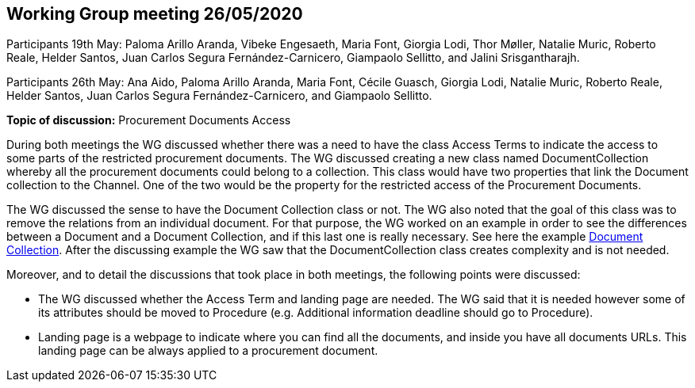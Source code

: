== Working Group meeting 26/05/2020

Participants 19th May: Paloma Arillo Aranda, Vibeke Engesaeth, Maria Font, Giorgia Lodi, Thor Møller, Natalie Muric, Roberto Reale, Helder Santos, Juan Carlos Segura Fernández-Carnicero, Giampaolo Sellitto, and Jalini Srisgantharajh.

Participants 26th May: Ana Aido, Paloma Arillo Aranda, Maria Font, Cécile Guasch, Giorgia Lodi, Natalie Muric, Roberto Reale, Helder Santos, Juan Carlos Segura Fernández-Carnicero, and Giampaolo Sellitto.

**Topic of discussion:** Procurement Documents Access

During both meetings the WG discussed whether there was a need to have the class Access Terms to indicate the  access to some parts of the restricted procurement documents. The WG discussed creating a new class named DocumentCollection whereby all the procurement documents could belong to a collection. This class would have two properties that link the Document collection to the Channel. One of the two would be the property for the restricted access of the Procurement Documents.

The WG discussed the sense to have the Document Collection class or not. The WG also noted that the goal of this class was to remove the relations from an individual document. For that purpose, the WG worked on an example in order to see the differences between a Document and a Document Collection, and if this last one is really necessary. See here the example link:{attachmentsdir}/presentations/DocumentCollection.pptx[Document Collection]. After the discussing example the WG saw that the DocumentCollection class creates complexity and  is not needed.

Moreover, and to detail the discussions that took place in both meetings, the following points were discussed:

* The WG discussed whether the Access Term and landing page are needed. The WG said that it is needed however some of its attributes should be moved to Procedure (e.g. Additional information deadline should go to Procedure).
* Landing page is a webpage to indicate where you can find all the documents, and inside you have all documents URLs. This landing page can be always applied to a procurement document.
